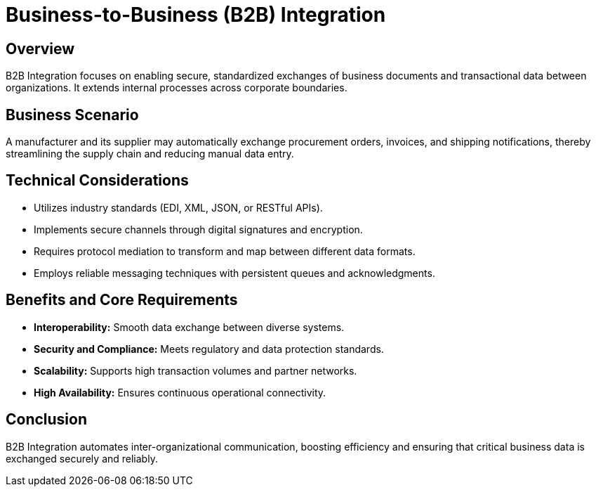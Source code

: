 = Business-to-Business (B2B) Integration
:page=toc: right
:page-toclevels: 2

== Overview
B2B Integration focuses on enabling secure, standardized exchanges of business documents and transactional data between organizations. It extends internal processes across corporate boundaries.

== Business Scenario
A manufacturer and its supplier may automatically exchange procurement orders, invoices, and shipping notifications, thereby streamlining the supply chain and reducing manual data entry.

== Technical Considerations
* Utilizes industry standards (EDI, XML, JSON, or RESTful APIs).
* Implements secure channels through digital signatures and encryption.
* Requires protocol mediation to transform and map between different data formats.
* Employs reliable messaging techniques with persistent queues and acknowledgments.

== Benefits and Core Requirements
* **Interoperability:** Smooth data exchange between diverse systems.
* **Security and Compliance:** Meets regulatory and data protection standards.
* **Scalability:** Supports high transaction volumes and partner networks.
* **High Availability:** Ensures continuous operational connectivity.

== Conclusion
B2B Integration automates inter-organizational communication, boosting efficiency and ensuring that critical business data is exchanged securely and reliably.
